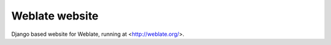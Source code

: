 Weblate website
===============

Django based website for Weblate, running at <http://weblate.org/>.
